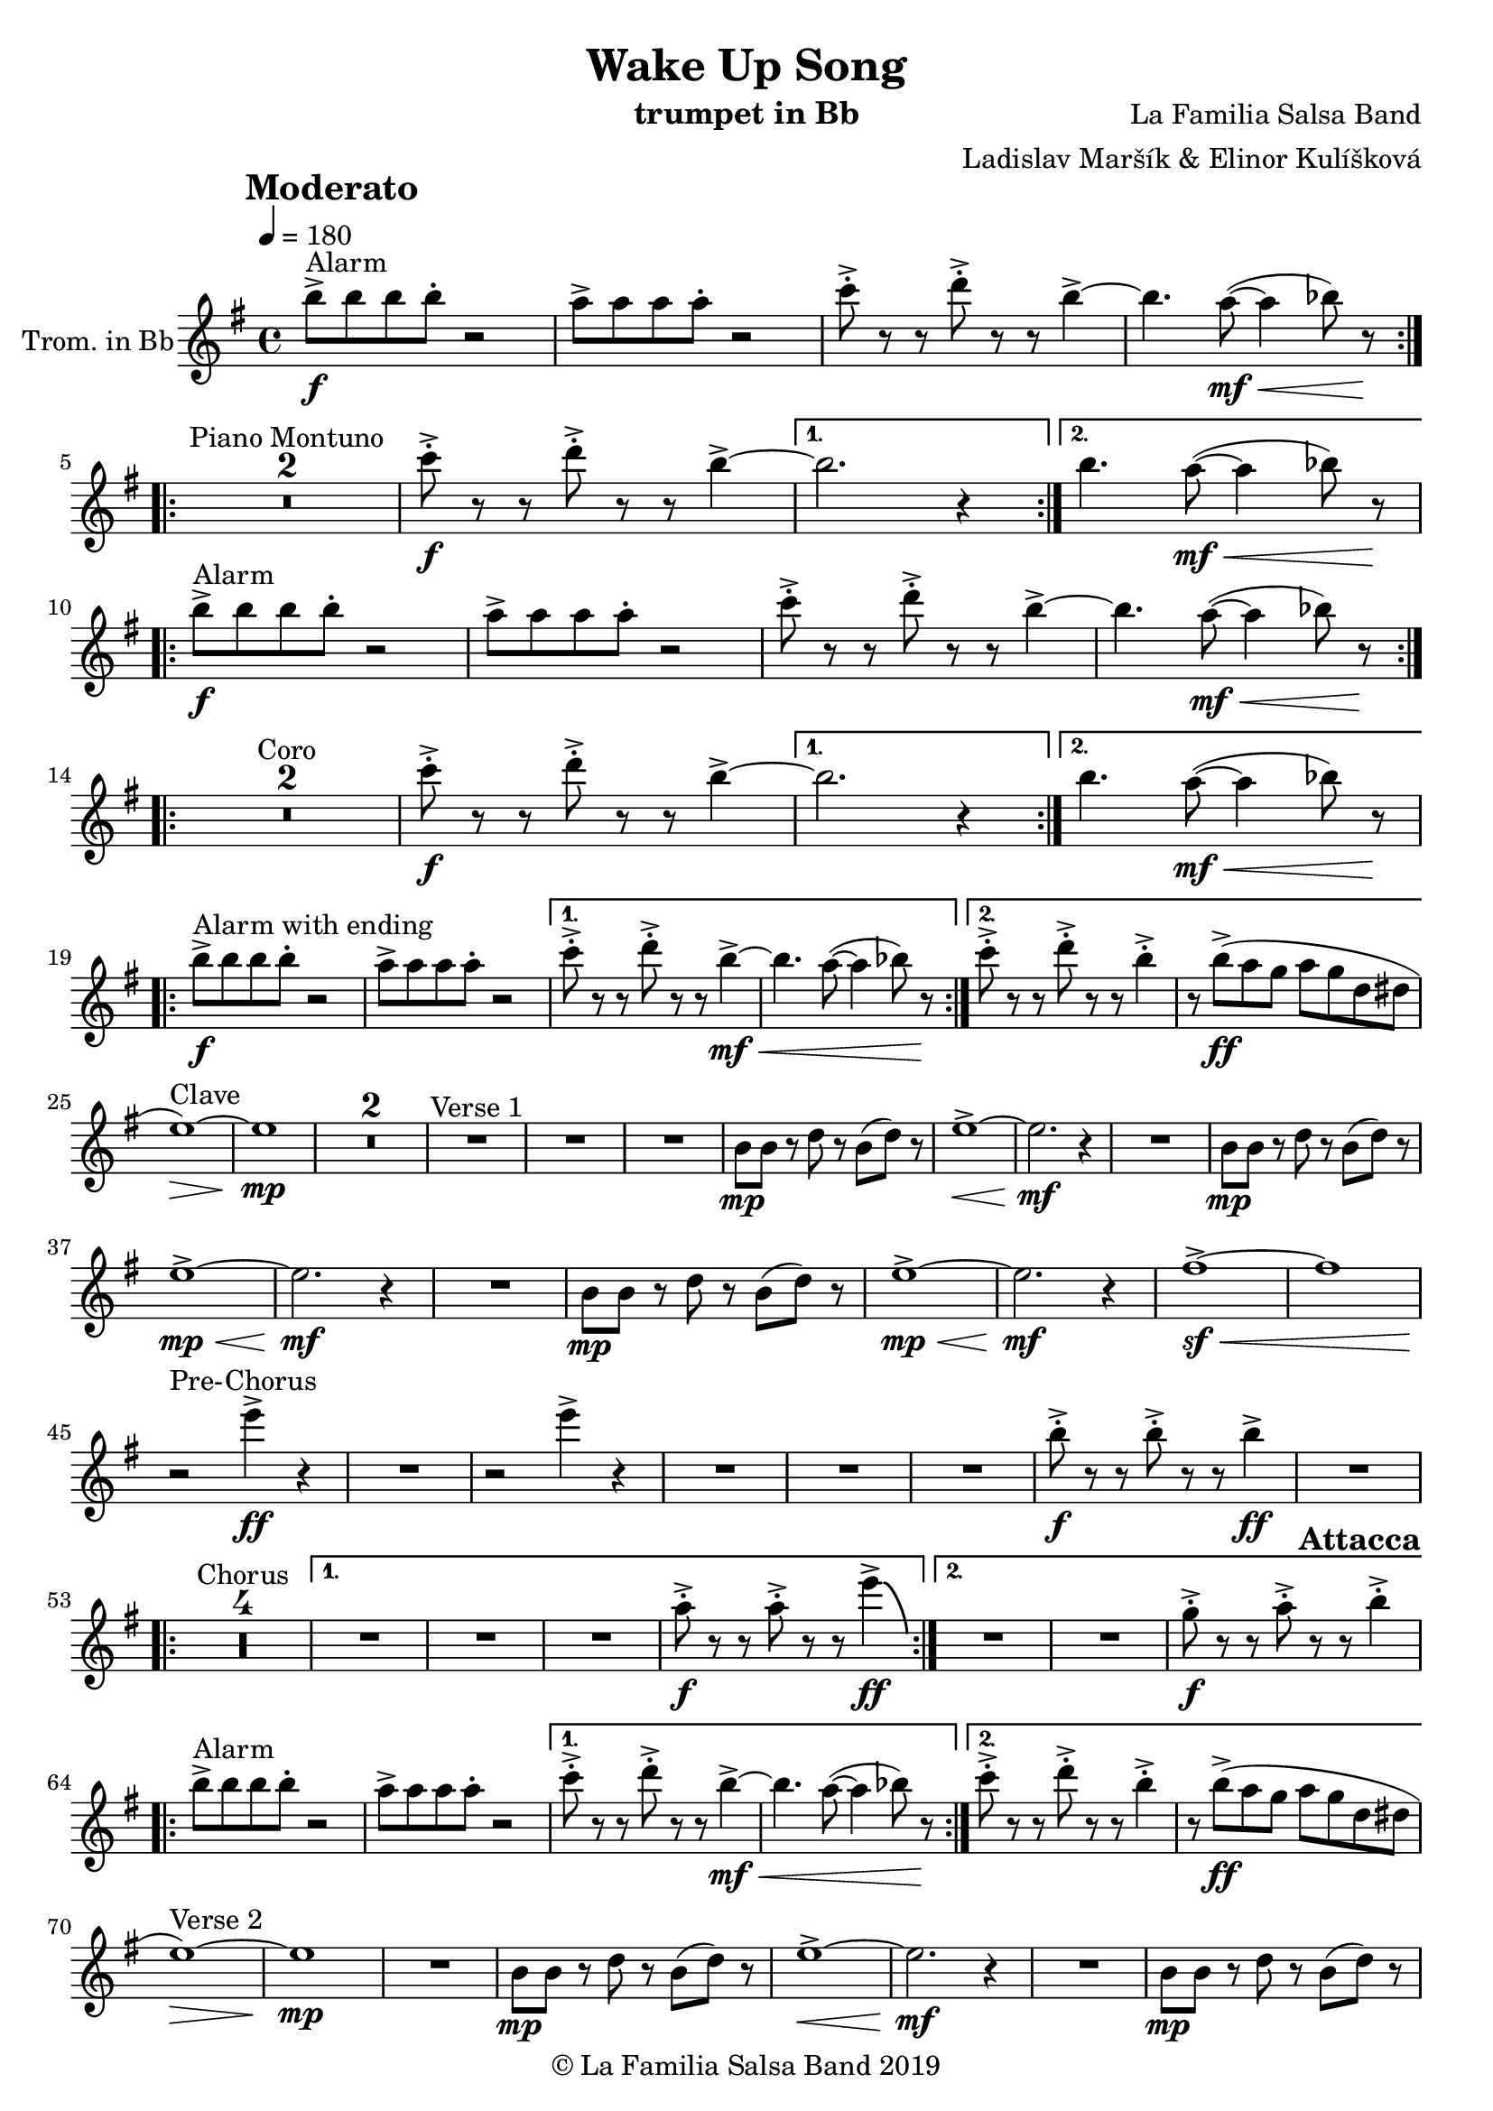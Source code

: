 \version "2.18.2"

\header {
    title = "Wake Up Song"
    composer = "La Familia Salsa Band"
    arranger = "Ladislav Maršík & Elinor Kulíšková"
    instrument = "trumpet in Bb"
    copyright = "© La Familia Salsa Band 2019"
}

tempoMark = #(define-music-function (parser location markp) (string?)
#{
		\once \override Score . RehearsalMark #'self-alignment-X = #left
    \once \override Score . RehearsalMark #'no-spacing-rods = ##t
		\once \override Score . RehearsalMark #'padding = #2.0
    \mark \markup { \bold $markp }
#})

attacca = { 
  \once \override Score.RehearsalMark #'break-visibility = #begin-of-line-invisible 
  \once \override Score.RehearsalMark #'direction = #UP
  \once \override Score.RehearsalMark #'font-size = 1 
  \once \override Score.RehearsalMark #'self-alignment-X = #right 
  \mark \markup{\bold Attacca} 
} 

Trumpet = \new Voice \relative c''' {
    \set Staff.instrumentName = \markup {
        \center-align { "Trom. in Bb" }
    }

    \key e \minor
    \time 4/4
    \tempo 4 = 180
    \tempoMark "Moderato"
    	
    \repeat volta 2 {
        b8 -> -\f ^\markup { "Alarm" } b b b -. r2 |
        a8 -> a a a -. r2 |
        c8 -> -. r r d8 -> -. r r b4~ ->  |
        b4. a8 -\mf \< ( ~ a4  bes8 ) r \! |
        \break |
    }
    
    \repeat volta 2 {
        \set Score.skipBars = ##t R1*2 ^\markup { "Piano Montuno" }
        c8 -\f -> -. r r d8 -> -. r r b4~ ->  |
    }
    \alternative {
        {
            b2. r4
        }
        {
            b4. a8 -\mf \< ( ~ a4  bes8 ) r \!
            \break
        }
    }
    
    \repeat volta 2 {
        b8 -> -\f ^\markup { "Alarm" } b b b -. r2 |
        a8 -> a a a -. r2 |
        c8 -> -. r r d8 -> -. r r b4~ ->  |
        b4. a8 -\mf \< ( ~ a4  bes8 ) r \! |
        \break |
    }
    
    \repeat volta 2 {
        \set Score.skipBars = ##t R1*2 ^\markup { "Coro" }
        c8 -\f -> -. r r d8 -> -. r r b4~ ->  |
    }
    \alternative {
        {
            b2. r4
        }
        {
            b4. a8 -\mf \< ( ~ a4  bes8 ) r \!
            \break
        }
    }
    
    \repeat volta 2 {
        b8 -> -\f ^\markup { "Alarm with ending" } b b b -. r2 |
        a8 -> a a a -. r2 |
    }
    \alternative {
        {
            c8 -> -. r r d8 -> -. r r b4~ -> -\mf \< |
            b4. a8 ( ~ a4  bes8 ) r \!
        }
        {
            c8 -> -. r r d8 -> -. r r b4 -> -. |
            r8 b ( \ff -> a g a g d dis
            \break
        }
    }
    
    e1 \> ) ^\markup { "Clave" } ~ |
    e1 \mp | 
    \set Score.skipBars = ##t R1*2
    R1 ^\markup { "Verse 1" } |
    R1 |
    R1 |
    b8 -\mp b r d r b ( d ) r |
    e1 -> \< ~ |
    e2. \mf r4 |
    R1 |
    b8 -\mp b r d r b ( d ) r | \break
    e1 -> \mp \< ~ |
    e2. \mf r4 |
    R1 |
    b8 -\mp b r d r b ( d ) r |
    e1 -> \mp \< ~ | 
    e2. \mf r4 |
    fis1 ~ -> \sf \< |
    fis | \break
    
    r2 \! ^\markup { "Pre-Chorus" } e'4 -> \ff r |
    R1 |
    r2 e4 -> r |
    R1 |
    R1 |
    R1 |
    b8 -> -. \f r r b -> -. r r b4 \ff -> |
    R1 | \break
    
    \repeat volta 2 {
        \set Score.skipBars = ##t R1*4 ^\markup { "Chorus" } |
    }
    \alternative {
        {
            R1 |
            R1 |
            R1 |
            a8 -> -. \f r r a -> -. r r e'4 \ff \bendAfter #-8 -> |
        }
        {
            R1 |
            R1 |
            g,8 -> -. \f r r a -> -. r r b4 -> -. | \break
        }
    }
    
    \repeat volta 2 {
        \attacca 
        b8 -> ^\markup { "Alarm" } b b b -. r2 |
        a8 -> a a a -. r2 |
    }
    \alternative {
        {
            c8 -> -. r r d8 -> -. r r b4~ -> -\mf \< |
            b4. a8 ( ~ a4  bes8 ) r \!
        }
        {
            c8 -> -. r r d8 -> -. r r b4 -> -. |
            r8 b ( \ff -> a g a g d dis
            \break
        }
    }
    
    e1 \> ) ^\markup { "Verse 2" } ~ |
    e1 \mp | 
    R1 |
    b8 -\mp b r d r b ( d ) r |
    e1 -> \< ~ |
    e2. \mf r4 |
    R1 |
    b8 -\mp b r d r b ( d ) r | \break
    e1 -> \mp \< ~ |
    e2. \mf r4 |
    R1 |
    b8 -\mp b r d r b ( d ) r |
    e1 -> \mp \< ~ | 
    e2. \mf r4 |
    fis1 ~ -> \sf \< |
    fis | \break
    
    r2 \! ^\markup { "Pre-Chorus" } e'4 -> \ff r |
    R1 |
    r2 e4 -> r |
    R1 |
    R1 |
    R1 |
    b8 -> -. \f r r b -> -. r r b4 \ff -> |
    R1 | \break
    
    \repeat volta 4 {
        \set Score.skipBars = ##t R1*4 ^\markup { "Chorus (longer)" } |
    }
    \alternative {
        {
            R1 |
            R1 |
            R1 |
            a8 -> -. \f r r a -> -. r r e'4 \ff \bendAfter #-8 -> |
        }
        {
            R1 |
            R1 |
            g,8 -> -. \f r r a -> -. r r b4 -> -. |
            R1 ^\markup { "Clave" } |
        }
    }
    
    \set Score.skipBars = ##t R1*4 ^\markup { "Piano Montuno" } \break
    
    
    R1 ^\markup { "Flute melody" } |
    R1 |
    R1 |
    b,8 -\mp b r d r b ( d ) r |
    e1 -> \< ~ |
    e2. \mf r4 |
    R1 |
    b8 -\mp b r d r b ( d ) r | \break
    e1 ^\markup { "Flute variations" } -> \mp \< ~ |
    e2. \mf r4 |
    R1 |
    b8 -\mp b r d r b ( d ) r |
    e1 -> \mp \< ~ | 
    e2. \mf r4 |
    fis1 ~ -> \sf \<  |
    fis | \break

    r2 \! ^\markup { "Sax solo + Pre-Chorus" } e'4 -> \ff r |
    R1 |
    r2 e4 -> r |
    \set Score.skipBars = ##t R1*5 | \break
    
    \repeat volta 4 {
        \set Score.skipBars = ##t R1*4 ^\markup { "Chorus (longer)" } |
    }
    \alternative {
        {
            R1 |
            R1 |
            R1 |
            a,8 -> -. \f r r a -> -. r r e'4 \ff \bendAfter #-8 -> |
        }
        {
            R1 |
            R1 |
            g,8 -> -. \f r r b -> -. r r e4 \fff -! -> |
            R1 | \break
        }
    }
    
    \set Score.skipBars = ##t R1* 4 ^\markup { "Pero sí no quieres ..." }
    \set Score.skipBars = ##t R1* 32 ^\markup { "Montuno (Coro Pregón)" } \break
    
    \repeat volta 2 {
      e,8 \ff -. ^\markup { "Alarm" } e -. e -. e4 -- dis8 -. dis -. dis -. |
      dis4 -- g8 -. g -. g -. g -- r g -- |
      r g -- r g -- r4. g8 -- |
      r g -- r g -- r2 | \break
    }
    \set Score.skipBars = ##t R1* 16 ^\markup { "Coro Pregón 2" }
    \set Score.skipBars = ##t R1* 32 ^\markup { "Este dia (sing)" } \break
    
    \repeat volta 4 {
        \set Score.skipBars = ##t R1*4 ^\markup { "Este dia + Chorus" } |
    }
    \alternative {
        {
            R1 |
            R1 |
            R1 |
            a,8 -> -. \f r r a -> -. r r e'4 \ff \bendAfter #-8 -> |
        }
        {
            R1 |
            R1 |
            R1 |
            a,8 -> -. \f r r a -> -. r r e' -> r | \break
        }
    }
    
    \repeat volta 4 {
        e8 \ff -. ^\markup { "Alarm" } e -. e -. e4 -- dis8 -. dis -. dis -. |
    }
    \alternative {
        {
            dis4 -- g8 -. g -. g -. g -- r g -- |
            r g -- r g -- r4. a8 -- |
            r a -- r a -- r2 | \break
        }
        {
            dis,4 -- b'8 -. b -. b -. b -. r4 |
            b8 -. b -. b -. b -. r4 b8 -. b -. |
            b -. b -.  r4 b8 -. b -. b -. b -. |
        }
    }
    R1 |
    r2. e,4 |
    
    \bar "|."
}

\score {
  \new Staff {
	\new Voice = "Trumpet" {
		\Trumpet		
	}
  }
  \layout {
  }
}

\score {
  \unfoldRepeats {
      \new Staff {
	    \new Voice = "Trumpet" {
		    \Trumpet			
	    }
      }
  }
  \midi {
  }
}

\paper {
	% between-system-space = 10\mm
	between-system-padding = #2
	% system-count = #6
	% ragged-bottom = ##t
	bottom-margin = 5\mm
	% top-margin = 0\mm
	% paper-height = 310\mm
}